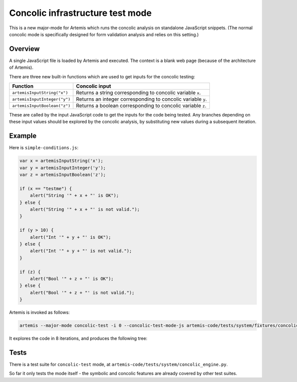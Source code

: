 
Concolic infrastructure test mode
=================================

This is a new major-mode for Artemis which runs the concolic analysis on standalone JavaScript snippets.
(The normal concolic mode is specifically designed for form validation analysis and relies on this setting.)


Overview
--------

A single JavaScript file is loaded by Artemis and executed.
The context is a blank web page (because of the architecture of Artemis).

There are three new built-in functions which are used to get inputs for the concolic testing:

+------------------------------+--------------------------------------------------------------+
| Function                     | Concolic input                                               |
+==============================+==============================================================+
| ``artemisInputString("x")``  | Returns a string corresponding to concolic variable ``x``.   |
+------------------------------+--------------------------------------------------------------+
| ``artemisInputInteger("y")`` | Returns an integer corresponding to concolic variable ``y``. |
+------------------------------+--------------------------------------------------------------+
| ``artemisInputBoolean("z")`` | Returns a boolean corresponding to concolic variable ``z``.  |
+------------------------------+--------------------------------------------------------------+

These are called by the input JavaScript code to get the inputs for the code being tested.
Any branches depending on these input values should be explored by the concolic analysis, by substituting new values
during a subsequent iteration.



Example
-------

Here is ``simple-conditions.js``:

.. code:: javascript

    var x = artemisInputString('x');
    var y = artemisInputInteger('y');
    var z = artemisInputBoolean('z');
    
    if (x == "testme") {
        alert("String '" + x + "' is OK");
    } else {
        alert("String '" + x + "' is not valid.");
    }
    
    if (y > 10) {
        alert("Int '" + y + "' is OK");
    } else {
        alert("Int '" + y + "' is not valid.");
    }
    
    if (z) {
        alert("Bool '" + z + "' is OK");
    } else {
        alert("Bool '" + z + "' is not valid.");
    }

Artemis is invoked as follows:

.. code:: bash

    artemis --major-mode concolic-test -i 0 --concolic-test-mode-js artemis-code/tests/system/fixtures/concolic-engine/simple-conditions.js -v all

It explores the code in 8 iterations, and produces the following tree:

.. image:: ../diagrams/concolic-test-tree_9.gv.png




Tests
-----

There is a test suite for ``concolic-test`` mode, at ``artemis-code/tests/system/concolic_engine.py``.

So far it only tests the mode itself - the symbolic and concolic features are already covered by other test suites.
